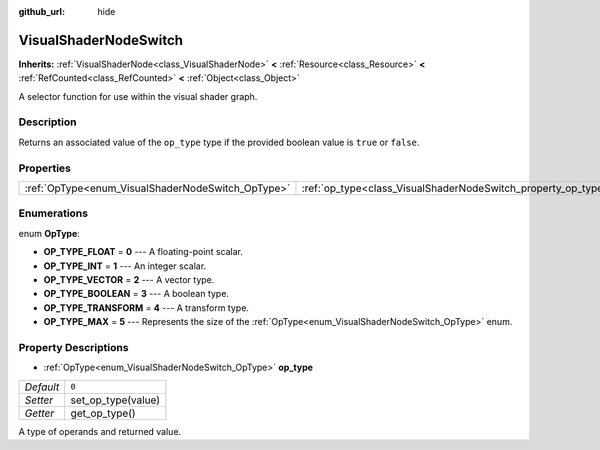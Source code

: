 :github_url: hide

.. Generated automatically by doc/tools/make_rst.py in Godot's source tree.
.. DO NOT EDIT THIS FILE, but the VisualShaderNodeSwitch.xml source instead.
.. The source is found in doc/classes or modules/<name>/doc_classes.

.. _class_VisualShaderNodeSwitch:

VisualShaderNodeSwitch
======================

**Inherits:** :ref:`VisualShaderNode<class_VisualShaderNode>` **<** :ref:`Resource<class_Resource>` **<** :ref:`RefCounted<class_RefCounted>` **<** :ref:`Object<class_Object>`

A selector function for use within the visual shader graph.

Description
-----------

Returns an associated value of the ``op_type`` type if the provided boolean value is ``true`` or ``false``.

Properties
----------

+---------------------------------------------------+---------------------------------------------------------------+-------+
| :ref:`OpType<enum_VisualShaderNodeSwitch_OpType>` | :ref:`op_type<class_VisualShaderNodeSwitch_property_op_type>` | ``0`` |
+---------------------------------------------------+---------------------------------------------------------------+-------+

Enumerations
------------

.. _enum_VisualShaderNodeSwitch_OpType:

.. _class_VisualShaderNodeSwitch_constant_OP_TYPE_FLOAT:

.. _class_VisualShaderNodeSwitch_constant_OP_TYPE_INT:

.. _class_VisualShaderNodeSwitch_constant_OP_TYPE_VECTOR:

.. _class_VisualShaderNodeSwitch_constant_OP_TYPE_BOOLEAN:

.. _class_VisualShaderNodeSwitch_constant_OP_TYPE_TRANSFORM:

.. _class_VisualShaderNodeSwitch_constant_OP_TYPE_MAX:

enum **OpType**:

- **OP_TYPE_FLOAT** = **0** --- A floating-point scalar.

- **OP_TYPE_INT** = **1** --- An integer scalar.

- **OP_TYPE_VECTOR** = **2** --- A vector type.

- **OP_TYPE_BOOLEAN** = **3** --- A boolean type.

- **OP_TYPE_TRANSFORM** = **4** --- A transform type.

- **OP_TYPE_MAX** = **5** --- Represents the size of the :ref:`OpType<enum_VisualShaderNodeSwitch_OpType>` enum.

Property Descriptions
---------------------

.. _class_VisualShaderNodeSwitch_property_op_type:

- :ref:`OpType<enum_VisualShaderNodeSwitch_OpType>` **op_type**

+-----------+--------------------+
| *Default* | ``0``              |
+-----------+--------------------+
| *Setter*  | set_op_type(value) |
+-----------+--------------------+
| *Getter*  | get_op_type()      |
+-----------+--------------------+

A type of operands and returned value.

.. |virtual| replace:: :abbr:`virtual (This method should typically be overridden by the user to have any effect.)`
.. |const| replace:: :abbr:`const (This method has no side effects. It doesn't modify any of the instance's member variables.)`
.. |vararg| replace:: :abbr:`vararg (This method accepts any number of arguments after the ones described here.)`
.. |constructor| replace:: :abbr:`constructor (This method is used to construct a type.)`
.. |static| replace:: :abbr:`static (This method doesn't need an instance to be called, so it can be called directly using the class name.)`
.. |operator| replace:: :abbr:`operator (This method describes a valid operator to use with this type as left-hand operand.)`
